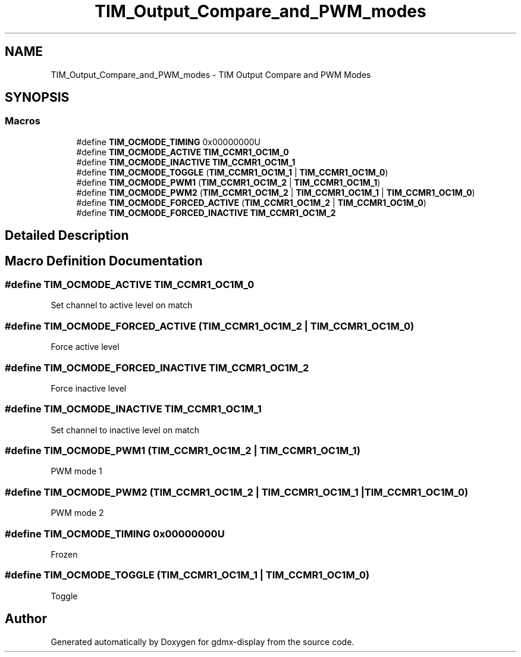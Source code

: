 .TH "TIM_Output_Compare_and_PWM_modes" 3 "Mon May 24 2021" "gdmx-display" \" -*- nroff -*-
.ad l
.nh
.SH NAME
TIM_Output_Compare_and_PWM_modes \- TIM Output Compare and PWM Modes
.SH SYNOPSIS
.br
.PP
.SS "Macros"

.in +1c
.ti -1c
.RI "#define \fBTIM_OCMODE_TIMING\fP   0x00000000U"
.br
.ti -1c
.RI "#define \fBTIM_OCMODE_ACTIVE\fP   \fBTIM_CCMR1_OC1M_0\fP"
.br
.ti -1c
.RI "#define \fBTIM_OCMODE_INACTIVE\fP   \fBTIM_CCMR1_OC1M_1\fP"
.br
.ti -1c
.RI "#define \fBTIM_OCMODE_TOGGLE\fP   (\fBTIM_CCMR1_OC1M_1\fP | \fBTIM_CCMR1_OC1M_0\fP)"
.br
.ti -1c
.RI "#define \fBTIM_OCMODE_PWM1\fP   (\fBTIM_CCMR1_OC1M_2\fP | \fBTIM_CCMR1_OC1M_1\fP)"
.br
.ti -1c
.RI "#define \fBTIM_OCMODE_PWM2\fP   (\fBTIM_CCMR1_OC1M_2\fP | \fBTIM_CCMR1_OC1M_1\fP | \fBTIM_CCMR1_OC1M_0\fP)"
.br
.ti -1c
.RI "#define \fBTIM_OCMODE_FORCED_ACTIVE\fP   (\fBTIM_CCMR1_OC1M_2\fP | \fBTIM_CCMR1_OC1M_0\fP)"
.br
.ti -1c
.RI "#define \fBTIM_OCMODE_FORCED_INACTIVE\fP   \fBTIM_CCMR1_OC1M_2\fP"
.br
.in -1c
.SH "Detailed Description"
.PP 

.SH "Macro Definition Documentation"
.PP 
.SS "#define TIM_OCMODE_ACTIVE   \fBTIM_CCMR1_OC1M_0\fP"
Set channel to active level on match 
.br
 
.SS "#define TIM_OCMODE_FORCED_ACTIVE   (\fBTIM_CCMR1_OC1M_2\fP | \fBTIM_CCMR1_OC1M_0\fP)"
Force active level 
.br
 
.SS "#define TIM_OCMODE_FORCED_INACTIVE   \fBTIM_CCMR1_OC1M_2\fP"
Force inactive level 
.br
 
.SS "#define TIM_OCMODE_INACTIVE   \fBTIM_CCMR1_OC1M_1\fP"
Set channel to inactive level on match 
.SS "#define TIM_OCMODE_PWM1   (\fBTIM_CCMR1_OC1M_2\fP | \fBTIM_CCMR1_OC1M_1\fP)"
PWM mode 1 
.br
 
.SS "#define TIM_OCMODE_PWM2   (\fBTIM_CCMR1_OC1M_2\fP | \fBTIM_CCMR1_OC1M_1\fP | \fBTIM_CCMR1_OC1M_0\fP)"
PWM mode 2 
.br
 
.SS "#define TIM_OCMODE_TIMING   0x00000000U"
Frozen 
.br
 
.SS "#define TIM_OCMODE_TOGGLE   (\fBTIM_CCMR1_OC1M_1\fP | \fBTIM_CCMR1_OC1M_0\fP)"
Toggle 
.br
 
.SH "Author"
.PP 
Generated automatically by Doxygen for gdmx-display from the source code\&.
